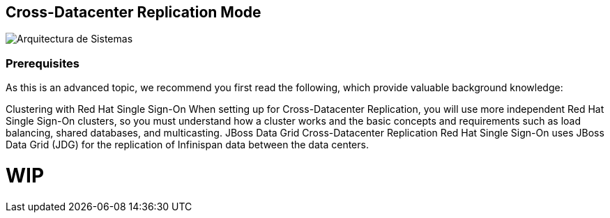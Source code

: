 == Cross-Datacenter Replication Mode

image::images/cross-dc-architecture.png[Arquitectura de Sistemas]


### Prerequisites
As this is an advanced topic, we recommend you first read the following, which provide valuable background knowledge:

Clustering with Red Hat Single Sign-On When setting up for Cross-Datacenter Replication, you will use more independent Red Hat Single Sign-On clusters, so you must understand how a cluster works and the basic concepts and requirements such as load balancing, shared databases, and multicasting.
JBoss Data Grid Cross-Datacenter Replication Red Hat Single Sign-On uses JBoss Data Grid (JDG) for the replication of Infinispan data between the data centers.

# WIP
